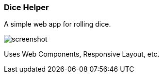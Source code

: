 Dice Helper
~~~~~~~~~~~

A simple web app for rolling dice. 

image::screenshot.png[]

Uses Web Components, Responsive Layout, etc. 

